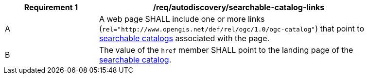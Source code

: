 [[req_autodiscovery_searchable-catalog-links]]
[width="90%",cols="2,6a"]
|===
^|*Requirement {counter:req-id}* |*/req/autodiscovery/searchable-catalog-links*

^|A |A web page SHALL include one or more links (`rel="http://www.opengis.net/def/rel/ogc/1.0/ogc-catalog"`) that point to <<clause-searchable-catalog,searchable catalogs>> associated with the page.
^|B |The value of the `href` member SHALL point to the landing page of the <<clause-searchable-catalog,searchable catalog>>.
|===
